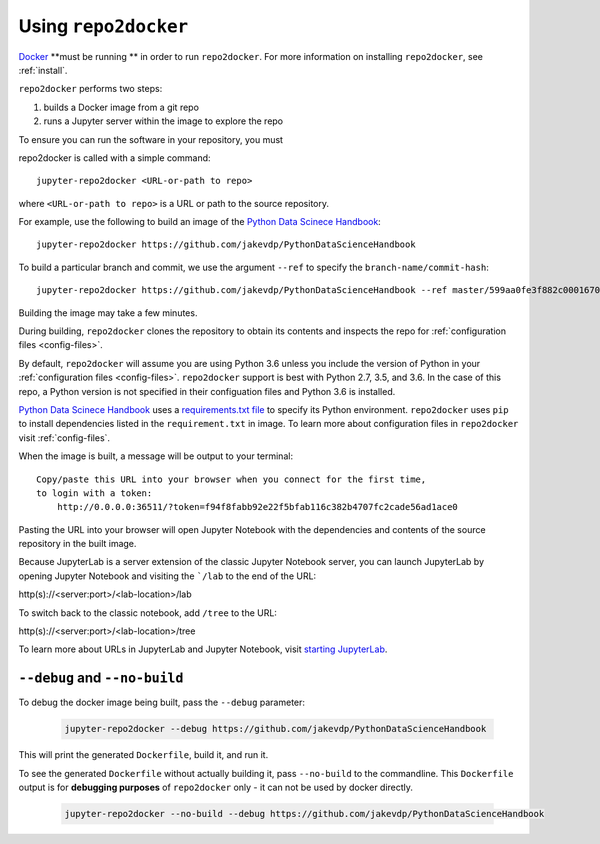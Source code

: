 .. _usage:

Using ``repo2docker``
=====================

`Docker <https://docs.docker.com/>`_ **must be running ** in
order to run ``repo2docker``. For more information on installing
``repo2docker``, see :ref:`install`.

``repo2docker`` performs two steps:

1. builds a Docker image from a git repo
2. runs a Jupyter server within the image to explore the repo

To ensure you can run the software in your repository, you must

repo2docker is called with a simple command::

  jupyter-repo2docker <URL-or-path to repo>

where ``<URL-or-path to repo>`` is a URL or path to the source repository.

For example, use the following to build an image of the
`Python Data Scinece Handbook <https://github.com/jakevdp/PythonDataScienceHandbook>`_::

  jupyter-repo2docker https://github.com/jakevdp/PythonDataScienceHandbook

To build a particular branch and commit, we use the argument ``--ref`` to
specify the ``branch-name/commit-hash``::

  jupyter-repo2docker https://github.com/jakevdp/PythonDataScienceHandbook --ref master/599aa0fe3f882c0001670e676e5a8d43b92c35fc

Building the image may take a few minutes.

During building, ``repo2docker``
clones the repository to obtain its contents and inspects the repo for
:ref:`configuration files <config-files>`.

By default, ``repo2docker`` will assume you are using
Python 3.6 unless you include the version of Python in your
:ref:`configuration files <config-files>`.  ``repo2docker`` support is best with
Python 2.7, 3.5, and 3.6.  In the case of this repo, a Python version is not
specified in their configuation files and Python 3.6 is installed.

`Python Data Scinece Handbook <https://github.com/jakevdp/PythonDataScienceHandbook>`_
uses a `requirements.txt file <https://github.com/jakevdp/PythonDataScienceHandbook/blob/master/requirements.txt>`_
to specify its Python environment. ``repo2docker`` uses ``pip`` to install
dependencies listed in the ``requirement.txt`` in image. To learn more about
configuration files in ``repo2docker`` visit :ref:`config-files`.

When the image is built, a message will be output to your terminal::

  Copy/paste this URL into your browser when you connect for the first time,
  to login with a token:
      http://0.0.0.0:36511/?token=f94f8fabb92e22f5bfab116c382b4707fc2cade56ad1ace0

Pasting the URL into your browser will open Jupyter Notebook with the
dependencies and contents of the source repository in the built image.

Because JupyterLab is a server extension of the classic Jupyter Notebook server,
you can launch JupyterLab by opening Jupyter Notebook and visiting the
```/lab`` to the end of the URL:

.. code-block:: none

http(s)://<server:port>/<lab-location>/lab

To switch back to the classic notebook, add ``/tree`` to the URL:

.. code-block:: none

http(s)://<server:port>/<lab-location>/tree

To learn more about URLs in JupyterLab and Jupyter Notebook, visit
`starting JupyterLab <http://jupyterlab.readthedocs.io/en/latest/getting_started/starting.html>`_.

``--debug`` and ``--no-build``
------------------------------

To debug the docker image being built, pass the ``--debug`` parameter:

  .. code-block:: bash

     jupyter-repo2docker --debug https://github.com/jakevdp/PythonDataScienceHandbook

This will print the generated ``Dockerfile``, build it, and run it.

To see the generated ``Dockerfile`` without actually building it,
pass ``--no-build`` to the commandline. This ``Dockerfile`` output
is for **debugging purposes** of ``repo2docker`` only - it can not
be used by docker directly.

  .. code-block:: bash

     jupyter-repo2docker --no-build --debug https://github.com/jakevdp/PythonDataScienceHandbook
